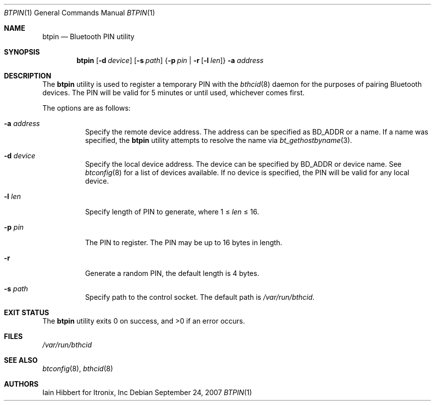.\"	$NetBSD: btpin.1,v 1.5.4.1 2007/11/06 23:35:41 matt Exp $
.\"
.\" Copyright (c) 2006 Itronix Inc.
.\" All rights reserved.
.\"
.\" Redistribution and use in source and binary forms, with or without
.\" modification, are permitted provided that the following conditions
.\" are met:
.\" 1. Redistributions of source code must retain the above copyright
.\"    notice, this list of conditions and the following disclaimer.
.\" 2. Redistributions in binary form must reproduce the above copyright
.\"    notice, this list of conditions and the following disclaimer in the
.\"    documentation and/or other materials provided with the distribution.
.\" 3. The name of Itronix Inc. may not be used to endorse
.\"    or promote products derived from this software without specific
.\"    prior written permission.
.\"
.\" THIS SOFTWARE IS PROVIDED BY ITRONIX INC. ``AS IS'' AND
.\" ANY EXPRESS OR IMPLIED WARRANTIES, INCLUDING, BUT NOT LIMITED
.\" TO, THE IMPLIED WARRANTIES OF MERCHANTABILITY AND FITNESS FOR A PARTICULAR
.\" PURPOSE ARE DISCLAIMED.  IN NO EVENT SHALL ITRONIX INC. BE LIABLE FOR ANY
.\" DIRECT, INDIRECT, INCIDENTAL, SPECIAL, EXEMPLARY, OR CONSEQUENTIAL DAMAGES
.\" (INCLUDING, BUT NOT LIMITED TO, PROCUREMENT OF SUBSTITUTE GOODS OR SERVICES;
.\" LOSS OF USE, DATA, OR PROFITS; OR BUSINESS INTERRUPTION) HOWEVER CAUSED AND
.\" ON ANY THEORY OF LIABILITY, WHETHER IN
.\" CONTRACT, STRICT LIABILITY, OR TORT (INCLUDING NEGLIGENCE OR OTHERWISE)
.\" ARISING IN ANY WAY OUT OF THE USE OF THIS SOFTWARE, EVEN IF ADVISED OF THE
.\" POSSIBILITY OF SUCH DAMAGE.
.\"
.Dd September 24, 2007
.Dt BTPIN 1
.Os
.Sh NAME
.Nm btpin
.Nd Bluetooth PIN utility
.Sh SYNOPSIS
.Nm
.Op Fl d Ar device
.Op Fl s Ar path
.Brq Fl p Ar pin | Fl r Op Fl l Ar len
.Fl a Ar address
.Sh DESCRIPTION
The
.Nm
utility is used to register a temporary PIN with the
.Xr bthcid 8
daemon for the purposes of pairing Bluetooth devices.
The PIN will be valid for 5 minutes or until used, whichever comes first.
.Pp
The options are as follows:
.Bl -tag -width indent
.It Fl a Ar address
Specify the remote device address.
The address can be specified as BD_ADDR or a name.
If a name was specified, the
.Nm
utility attempts to resolve the name via
.Xr bt_gethostbyname 3 .
.It Fl d Ar device
Specify the local device address.
The device can be specified by BD_ADDR or device name.
See
.Xr btconfig 8
for a list of devices available.
If no device is specified, the PIN will be valid for any local device.
.It Fl l Ar len
Specify length of PIN to generate, where 1 \*[Le]
.Ar len
\*[Le] 16.
.It Fl p Ar pin
The PIN to register.
The PIN may be up to 16 bytes in length.
.It Fl r
Generate a random PIN, the default length is 4 bytes.
.It Fl s Ar path
Specify path to the control socket.
The default path is
.Pa /var/run/bthcid .
.El
.Sh EXIT STATUS
.Ex -std
.Sh FILES
.Bl -tag -compact
.Pa /var/run/bthcid
.El
.Sh SEE ALSO
.Xr btconfig 8 ,
.Xr bthcid 8
.Sh AUTHORS
.An Iain Hibbert
for Itronix, Inc
